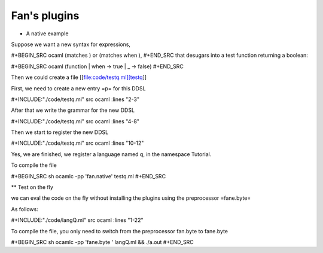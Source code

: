 =============
Fan's plugins
=============


-  A native example

Suppose we want a new syntax for expressions,

#+BEGIN\_SRC ocaml (matches ) or (matches when ), #+END\_SRC that
desugars into a test function returning a boolean:

#+BEGIN\_SRC ocaml (function \| when -> true \| \_ -> false) #+END\_SRC

Then we could create a file [[file:code/testq.ml][testq]]

First, we need to create a new entry =p= for this DDSL

#+INCLUDE:"./code/testq.ml" src ocaml :lines "2-3"

After that we write the grammar for the new DDSL

#+INCLUDE:"./code/testq.ml" src ocaml :lines "4-8"

Then we start to register the new DDSL

#+INCLUDE:"./code/testq.ml" src ocaml :lines "10-12"

Yes, we are finished, we register a language named q, in the namespace
Tutorial.

To compile the file

#+BEGIN\_SRC sh ocamlc -pp 'fan.native' testq.ml #+END\_SRC

\*\* Test on the fly

we can eval the code on the fly without installing the plugins using the
preprocessor =fane.byte=

As follows:

#+INCLUDE:"./code/langQ.ml" src ocaml :lines "1-22"

To compile the file, you only need to switch from the preprocessor
fan.byte to fane.byte

#+BEGIN\_SRC sh ocamlc -pp 'fane.byte ' langQ.ml && ./a.out #+END\_SRC
